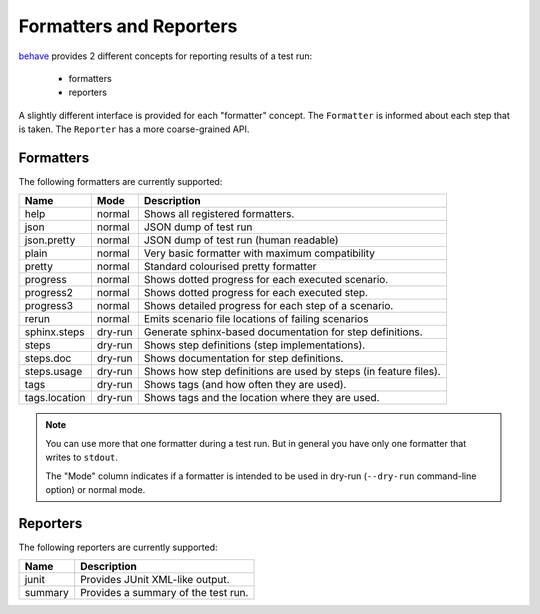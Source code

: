 .. _id.appendix.formatters:

==============================================================================
Formatters and Reporters
==============================================================================

`behave`_ provides 2 different concepts for reporting results of a test run:

  * formatters
  * reporters

A slightly different interface is provided for each "formatter" concept.
The ``Formatter`` is informed about each step that is taken.
The ``Reporter`` has a more coarse-grained API.


Formatters
------------------------------------------------------------------------------

The following formatters are currently supported:

============== ======== ================================================================
Name           Mode     Description
============== ======== ================================================================
help           normal   Shows all registered formatters.
json           normal   JSON dump of test run
json.pretty    normal   JSON dump of test run (human readable)
plain          normal   Very basic formatter with maximum compatibility
pretty         normal   Standard colourised pretty formatter
progress       normal   Shows dotted progress for each executed scenario.
progress2      normal   Shows dotted progress for each executed step.
progress3      normal   Shows detailed progress for each step of a scenario.
rerun          normal   Emits scenario file locations of failing scenarios
sphinx.steps   dry-run  Generate sphinx-based documentation for step definitions.
steps          dry-run  Shows step definitions (step implementations).
steps.doc      dry-run  Shows documentation for step definitions.
steps.usage    dry-run  Shows how step definitions are used by steps (in feature files).
tags           dry-run  Shows tags (and how often they are used).
tags.location  dry-run  Shows tags and the location where they are used.
============== ======== ================================================================

.. note::

    You can use more that one formatter during a test run.
    But in general you have only one formatter that writes to ``stdout``.

    The "Mode" column indicates if a formatter is intended to be used in
    dry-run (``--dry-run`` command-line option) or normal mode.


Reporters
------------------------------------------------------------------------------

The following reporters are currently supported:

============== ================================================================
Name            Description
============== ================================================================
junit           Provides JUnit XML-like output.
summary         Provides a summary of the test run.
============== ================================================================

.. _behave: http://pypi.python.org/pypi/behave
